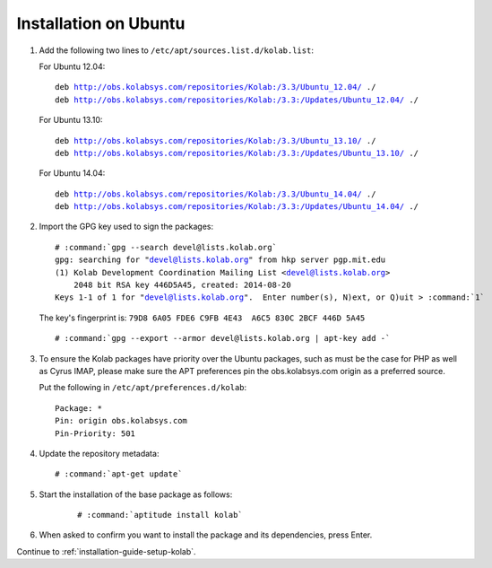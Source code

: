 ======================
Installation on Ubuntu
======================

1.  Add the following two lines to ``/etc/apt/sources.list.d/kolab.list``:

    For Ubuntu 12.04:

    .. parsed-literal::

        deb http://obs.kolabsys.com/repositories/Kolab:/3.3/Ubuntu_12.04/ ./
        deb http://obs.kolabsys.com/repositories/Kolab:/3.3:/Updates/Ubuntu_12.04/ ./

    For Ubuntu 13.10:

    .. parsed-literal::

        deb http://obs.kolabsys.com/repositories/Kolab:/3.3/Ubuntu_13.10/ ./
        deb http://obs.kolabsys.com/repositories/Kolab:/3.3:/Updates/Ubuntu_13.10/ ./

    For Ubuntu 14.04:

    .. parsed-literal::

        deb http://obs.kolabsys.com/repositories/Kolab:/3.3/Ubuntu_14.04/ ./
        deb http://obs.kolabsys.com/repositories/Kolab:/3.3:/Updates/Ubuntu_14.04/ ./

2.  Import the GPG key used to sign the packages:

    .. parsed-literal::

        # :command:`gpg --search devel@lists.kolab.org`
        gpg: searching for "devel@lists.kolab.org" from hkp server pgp.mit.edu
        (1) Kolab Development Coordination Mailing List <devel@lists.kolab.org>
            2048 bit RSA key 446D5A45, created: 2014-08-20
        Keys 1-1 of 1 for "devel@lists.kolab.org".  Enter number(s), N)ext, or Q)uit > :command:`1`

    The key's fingerprint is: ``79D8 6A05 FDE6 C9FB 4E43  A6C5 830C 2BCF 446D 5A45``

    .. parsed-literal::

        # :command:`gpg --export --armor devel@lists.kolab.org | apt-key add -`

3.  To ensure the Kolab packages have priority over the Ubuntu packages, such as
    must be the case for PHP as well as Cyrus IMAP, please make sure the APT
    preferences pin the obs.kolabsys.com origin as a preferred source.

    Put the following in ``/etc/apt/preferences.d/kolab``:

    .. parsed-literal::

        Package: *
        Pin: origin obs.kolabsys.com
        Pin-Priority: 501

4.  Update the repository metadata:

    .. parsed-literal::

        # :command:`apt-get update`

5. Start the installation of the base package as follows:

    .. parsed-literal::

        # :command:`aptitude install kolab`

6.  When asked to confirm you want to install the package and its dependencies, press Enter.

Continue to :ref:`installation-guide-setup-kolab`.
